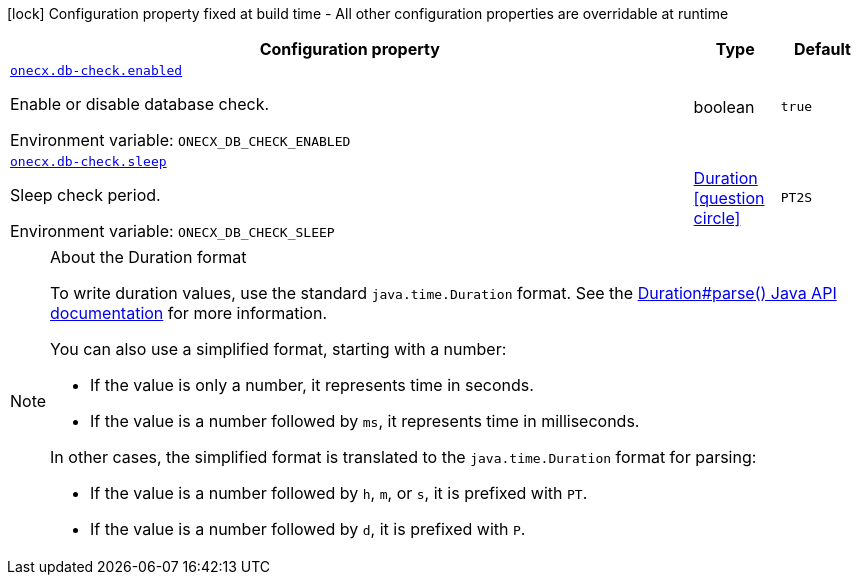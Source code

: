 :summaryTableId: onecx-db-check
[.configuration-legend]
icon:lock[title=Fixed at build time] Configuration property fixed at build time - All other configuration properties are overridable at runtime
[.configuration-reference.searchable, cols="80,.^10,.^10"]
|===

h|[.header-title]##Configuration property##
h|Type
h|Default

a| [[onecx-db-check_onecx-db-check-enabled]] [.property-path]##link:#onecx-db-check_onecx-db-check-enabled[`onecx.db-check.enabled`]##

[.description]
--
Enable or disable database check.


ifdef::add-copy-button-to-env-var[]
Environment variable: env_var_with_copy_button:+++ONECX_DB_CHECK_ENABLED+++[]
endif::add-copy-button-to-env-var[]
ifndef::add-copy-button-to-env-var[]
Environment variable: `+++ONECX_DB_CHECK_ENABLED+++`
endif::add-copy-button-to-env-var[]
--
|boolean
|`true`

a| [[onecx-db-check_onecx-db-check-sleep]] [.property-path]##link:#onecx-db-check_onecx-db-check-sleep[`onecx.db-check.sleep`]##

[.description]
--
Sleep check period.


ifdef::add-copy-button-to-env-var[]
Environment variable: env_var_with_copy_button:+++ONECX_DB_CHECK_SLEEP+++[]
endif::add-copy-button-to-env-var[]
ifndef::add-copy-button-to-env-var[]
Environment variable: `+++ONECX_DB_CHECK_SLEEP+++`
endif::add-copy-button-to-env-var[]
--
|link:https://docs.oracle.com/en/java/javase/17/docs/api/java.base/java/time/Duration.html[Duration] link:#duration-note-anchor-{summaryTableId}[icon:question-circle[title=More information about the Duration format]]
|`PT2S`

|===

ifndef::no-duration-note[]
[NOTE]
[id=duration-note-anchor-onecx-db-check]
.About the Duration format
====
To write duration values, use the standard `java.time.Duration` format.
See the link:https://docs.oracle.com/en/java/javase/17/docs/api/java.base/java/time/Duration.html#parse(java.lang.CharSequence)[Duration#parse() Java API documentation] for more information.

You can also use a simplified format, starting with a number:

* If the value is only a number, it represents time in seconds.
* If the value is a number followed by `ms`, it represents time in milliseconds.

In other cases, the simplified format is translated to the `java.time.Duration` format for parsing:

* If the value is a number followed by `h`, `m`, or `s`, it is prefixed with `PT`.
* If the value is a number followed by `d`, it is prefixed with `P`.
====
endif::no-duration-note[]

:!summaryTableId: